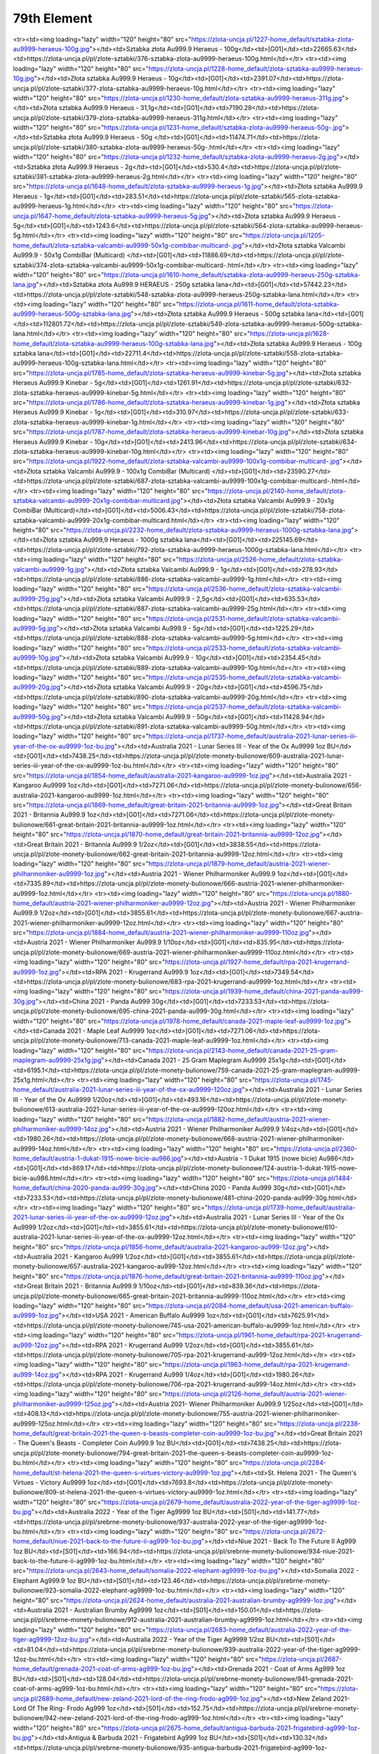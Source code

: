 ************
79th Element
************

.. raw:: html

    <table id="my-table" class="table table-striped table-hover table-sm" style="width:100%">
            <thead>
                <tr>
                    <th>Obrazek</th>
                    <th>Nazwa</th>
                    <th>Kategoria</th>
                    <th>Cena</th>
                    <th>Link</th>
                </tr>
            </thead>
            <tbody>
                        <tr><td><img loading="lazy" width="120" height="80" src="https://zlota-uncja.pl/1229-home_default/zlota-sztabka-au9999-heraeus-20g.jpg"></td><td>Złota sztabka Au999.9 Heraeus - 20g</td><td>[G01]</td><td>4617.35</td><td>https://zlota-uncja.pl/pl/zlote-sztabki/378-zlota-sztabka-au9999-heraeus-20g.html</td></tr><tr><td><img loading="lazy" width="120" height="80" src="https://zlota-uncja.pl/1227-home_default/sztabka-zlota-au9999-heraeus-100g.jpg"></td><td>Sztabka złota Au999.9 Heraeus - 100g</td><td>[G01]</td><td>22665.63</td><td>https://zlota-uncja.pl/pl/zlote-sztabki/376-sztabka-zlota-au9999-heraeus-100g.html</td></tr><tr><td><img loading="lazy" width="120" height="80" src="https://zlota-uncja.pl/1228-home_default/zlota-sztabka-au9999-heraeus-10g.jpg"></td><td>Złota sztabka Au999.9 Heraeus - 10g</td><td>[G01]</td><td>2391.07</td><td>https://zlota-uncja.pl/pl/zlote-sztabki/377-zlota-sztabka-au9999-heraeus-10g.html</td></tr><tr><td><img loading="lazy" width="120" height="80" src="https://zlota-uncja.pl/1230-home_default/zlota-sztabka-au9999-heraeus-311g.jpg"></td><td>Złota sztabka Au999.9 Heraeus - 31,1g</td><td>[G01]</td><td>7190.28</td><td>https://zlota-uncja.pl/pl/zlote-sztabki/379-zlota-sztabka-au9999-heraeus-311g.html</td></tr><tr><td><img loading="lazy" width="120" height="80" src="https://zlota-uncja.pl/1231-home_default/sztabka-zlota-au9999-heraeus-50g-.jpg"></td><td>Sztabka złota Au999.9 Heraeus - 50g </td><td>[G01]</td><td>11474.71</td><td>https://zlota-uncja.pl/pl/zlote-sztabki/380-sztabka-zlota-au9999-heraeus-50g-.html</td></tr><tr><td><img loading="lazy" width="120" height="80" src="https://zlota-uncja.pl/1232-home_default/sztabka-zlota-au9999-heraeus-2g.jpg"></td><td>Sztabka złota Au999.9 Heraeus - 2g</td><td>[G01]</td><td>530.4</td><td>https://zlota-uncja.pl/pl/zlote-sztabki/381-sztabka-zlota-au9999-heraeus-2g.html</td></tr><tr><td><img loading="lazy" width="120" height="80" src="https://zlota-uncja.pl/1648-home_default/zlota-sztabka-au9999-heraeus-1g.jpg"></td><td>Złota sztabka Au999.9 Heraeus - 1g</td><td>[G01]</td><td>283.51</td><td>https://zlota-uncja.pl/pl/zlote-sztabki/565-zlota-sztabka-au9999-heraeus-1g.html</td></tr><tr><td><img loading="lazy" width="120" height="80" src="https://zlota-uncja.pl/1647-home_default/zlota-sztabka-au9999-heraeus-5g.jpg"></td><td>Złota sztabka Au999.9 Heraeus - 5g</td><td>[G01]</td><td>1243.6</td><td>https://zlota-uncja.pl/pl/zlote-sztabki/564-zlota-sztabka-au9999-heraeus-5g.html</td></tr><tr><td><img loading="lazy" width="120" height="80" src="https://zlota-uncja.pl/1205-home_default/zlota-sztabka-valcambi-au9999-50x1g-combibar-multicard-.jpg"></td><td>Złota sztabka Valcambi Au999.9 - 50x1g CombiBar (Multicard) </td><td>[G01]</td><td>11886.69</td><td>https://zlota-uncja.pl/pl/zlote-sztabki/374-zlota-sztabka-valcambi-au9999-50x1g-combibar-multicard-.html</td></tr><tr><td><img loading="lazy" width="120" height="80" src="https://zlota-uncja.pl/1610-home_default/sztabka-zlota-au9999-heraeus-250g-sztabka-lana.jpg"></td><td>Sztabka złota Au999.9 HERAEUS - 250g sztabka lana</td><td>[G01]</td><td>57442.23</td><td>https://zlota-uncja.pl/pl/zlote-sztabki/548-sztabka-zlota-au9999-heraeus-250g-sztabka-lana.html</td></tr><tr><td><img loading="lazy" width="120" height="80" src="https://zlota-uncja.pl/1611-home_default/zlota-sztabka-au9999-heraeus-500g-sztabka-lana.jpg"></td><td>Złota sztabka Au999.9 Heraeus - 500g sztabka lana</td><td>[G01]</td><td>112801.72</td><td>https://zlota-uncja.pl/pl/zlote-sztabki/549-zlota-sztabka-au9999-heraeus-500g-sztabka-lana.html</td></tr><tr><td><img loading="lazy" width="120" height="80" src="https://zlota-uncja.pl/1628-home_default/zlota-sztabka-au9999-heraeus-100g-sztabka-lana.jpg"></td><td>Złota sztabka Au999.9 Heraeus - 100g sztabka lana</td><td>[G01]</td><td>22711.4</td><td>https://zlota-uncja.pl/pl/zlote-sztabki/558-zlota-sztabka-au9999-heraeus-100g-sztabka-lana.html</td></tr><tr><td><img loading="lazy" width="120" height="80" src="https://zlota-uncja.pl/1785-home_default/zlota-sztabka-heraeus-au9999-kinebar-5g.jpg"></td><td>Złota sztabka Heraeus Au999.9 Kinebar - 5g</td><td>[G01]</td><td>1261.91</td><td>https://zlota-uncja.pl/pl/zlote-sztabki/632-zlota-sztabka-heraeus-au9999-kinebar-5g.html</td></tr><tr><td><img loading="lazy" width="120" height="80" src="https://zlota-uncja.pl/1786-home_default/zlota-sztabka-heraeus-au9999-kinebar-1g.jpg"></td><td>Złota sztabka Heraeus Au999.9 Kinebar - 1g</td><td>[G01]</td><td>310.97</td><td>https://zlota-uncja.pl/pl/zlote-sztabki/633-zlota-sztabka-heraeus-au9999-kinebar-1g.html</td></tr><tr><td><img loading="lazy" width="120" height="80" src="https://zlota-uncja.pl/1787-home_default/zlota-sztabka-heraeus-au9999-kinebar-10g.jpg"></td><td>Złota sztabka Heraeus Au999.9 Kinebar - 10g</td><td>[G01]</td><td>2413.96</td><td>https://zlota-uncja.pl/pl/zlote-sztabki/634-zlota-sztabka-heraeus-au9999-kinebar-10g.html</td></tr><tr><td><img loading="lazy" width="120" height="80" src="https://zlota-uncja.pl/1922-home_default/zlota-sztabka-valcambi-au9999-100x1g-combibar-multicard-.jpg"></td><td>Złota sztabka Valcambi Au999.9 - 100x1g CombiBar (Multicard) </td><td>[G01]</td><td>23590.27</td><td>https://zlota-uncja.pl/pl/zlote-sztabki/687-zlota-sztabka-valcambi-au9999-100x1g-combibar-multicard-.html</td></tr><tr><td><img loading="lazy" width="120" height="80" src="https://zlota-uncja.pl/2140-home_default/zlota-sztabka-valcambi-au9999-20x1g-combibar-multicard.jpg"></td><td>Złota sztabka Valcambi Au999.9  - 20x1g CombiBar (Multicard)</td><td>[G01]</td><td>5006.43</td><td>https://zlota-uncja.pl/pl/zlote-sztabki/758-zlota-sztabka-valcambi-au9999-20x1g-combibar-multicard.html</td></tr><tr><td><img loading="lazy" width="120" height="80" src="https://zlota-uncja.pl/2232-home_default/zlota-sztabka-au9999-heraeus-1000g-sztabka-lana.jpg"></td><td>Złota sztabka Au999,9 Heraeus - 1000g sztabka lana</td><td>[G01]</td><td>225145.69</td><td>https://zlota-uncja.pl/pl/zlote-sztabki/792-zlota-sztabka-au9999-heraeus-1000g-sztabka-lana.html</td></tr><tr><td><img loading="lazy" width="120" height="80" src="https://zlota-uncja.pl/2526-home_default/zlota-sztabka-valcambi-au9999-1g.jpg"></td><td>Złota sztabka Valcambi Au999.9 - 1g</td><td>[G01]</td><td>278.93</td><td>https://zlota-uncja.pl/pl/zlote-sztabki/886-zlota-sztabka-valcambi-au9999-1g.html</td></tr><tr><td><img loading="lazy" width="120" height="80" src="https://zlota-uncja.pl/2536-home_default/zlota-sztabka-valcambi-au9999-25g.jpg"></td><td>Złota sztabka Valcambi Au999.9 - 2,5g</td><td>[G01]</td><td>635.53</td><td>https://zlota-uncja.pl/pl/zlote-sztabki/887-zlota-sztabka-valcambi-au9999-25g.html</td></tr><tr><td><img loading="lazy" width="120" height="80" src="https://zlota-uncja.pl/2531-home_default/zlota-sztabka-valcambi-au9999-5g.jpg"></td><td>Złota sztabka Valcambi Au999.9 - 5g</td><td>[G01]</td><td>1225.29</td><td>https://zlota-uncja.pl/pl/zlote-sztabki/888-zlota-sztabka-valcambi-au9999-5g.html</td></tr><tr><td><img loading="lazy" width="120" height="80" src="https://zlota-uncja.pl/2533-home_default/zlota-sztabka-valcambi-au9999-10g.jpg"></td><td>Złota sztabka Valcambi Au999.9 - 10g</td><td>[G01]</td><td>2354.45</td><td>https://zlota-uncja.pl/pl/zlote-sztabki/889-zlota-sztabka-valcambi-au9999-10g.html</td></tr><tr><td><img loading="lazy" width="120" height="80" src="https://zlota-uncja.pl/2535-home_default/zlota-sztabka-valcambi-au9999-20g.jpg"></td><td>Złota sztabka Valcambi Au999.9 - 20g</td><td>[G01]</td><td>4596.75</td><td>https://zlota-uncja.pl/pl/zlote-sztabki/890-zlota-sztabka-valcambi-au9999-20g.html</td></tr><tr><td><img loading="lazy" width="120" height="80" src="https://zlota-uncja.pl/2537-home_default/zlota-sztabka-valcambi-au9999-50g.jpg"></td><td>Złota sztabka Valcambi Au999.9 - 50g</td><td>[G01]</td><td>11428.94</td><td>https://zlota-uncja.pl/pl/zlote-sztabki/891-zlota-sztabka-valcambi-au9999-50g.html</td></tr><tr><td><img loading="lazy" width="120" height="80" src="https://zlota-uncja.pl/1737-home_default/australia-2021-lunar-series-iii-year-of-the-ox-au9999-1oz-bu.jpg"></td><td>Australia 2021 - Lunar Series III - Year of the Ox Au9999 1oz BU</td><td>[G01]</td><td>7438.25</td><td>https://zlota-uncja.pl/pl/zlote-monety-bulionowe/609-australia-2021-lunar-series-iii-year-of-the-ox-au9999-1oz-bu.html</td></tr><tr><td><img loading="lazy" width="120" height="80" src="https://zlota-uncja.pl/1854-home_default/australia-2021-kangaroo-au9999-1oz.jpg"></td><td>Australia 2021 - Kangaroo Au9999 1oz</td><td>[G01]</td><td>7271.06</td><td>https://zlota-uncja.pl/pl/zlote-monety-bulionowe/656-australia-2021-kangaroo-au9999-1oz.html</td></tr><tr><td><img loading="lazy" width="120" height="80" src="https://zlota-uncja.pl/1869-home_default/great-britain-2021-britannia-au9999-1oz.jpg"></td><td>Great Britain 2021 - Britannia Au999.9 1oz</td><td>[G01]</td><td>7271.06</td><td>https://zlota-uncja.pl/pl/zlote-monety-bulionowe/661-great-britain-2021-britannia-au9999-1oz.html</td></tr><tr><td><img loading="lazy" width="120" height="80" src="https://zlota-uncja.pl/1870-home_default/great-britain-2021-britannia-au9999-12oz.jpg"></td><td>Great Britain 2021 - Britannia Au999.9 1/2oz</td><td>[G01]</td><td>3838.55</td><td>https://zlota-uncja.pl/pl/zlote-monety-bulionowe/662-great-britain-2021-britannia-au9999-12oz.html</td></tr><tr><td><img loading="lazy" width="120" height="80" src="https://zlota-uncja.pl/1879-home_default/austria-2021-wiener-philharmoniker-au9999-1oz.jpg"></td><td>Austria 2021 - Wiener Philharmoniker Au999.9 1oz</td><td>[G01]</td><td>7335.89</td><td>https://zlota-uncja.pl/pl/zlote-monety-bulionowe/666-austria-2021-wiener-philharmoniker-au9999-1oz.html</td></tr><tr><td><img loading="lazy" width="120" height="80" src="https://zlota-uncja.pl/1880-home_default/austria-2021-wiener-philharmoniker-au9999-12oz.jpg"></td><td>Austria 2021 - Wiener Philharmoniker Au999.9 1/2oz</td><td>[G01]</td><td>3855.61</td><td>https://zlota-uncja.pl/pl/zlote-monety-bulionowe/667-austria-2021-wiener-philharmoniker-au9999-12oz.html</td></tr><tr><td><img loading="lazy" width="120" height="80" src="https://zlota-uncja.pl/1884-home_default/austria-2021-wiener-philharmoniker-au9999-110oz.jpg"></td><td>Austria 2021 - Wiener Philharmoniker Au999.9 1/10oz</td><td>[G01]</td><td>835.95</td><td>https://zlota-uncja.pl/pl/zlote-monety-bulionowe/669-austria-2021-wiener-philharmoniker-au9999-110oz.html</td></tr><tr><td><img loading="lazy" width="120" height="80" src="https://zlota-uncja.pl/1927-home_default/rpa-2021-krugerrand-au9999-1oz.jpg"></td><td>RPA 2021 - Krugerrand Au999.9 1oz</td><td>[G01]</td><td>7349.54</td><td>https://zlota-uncja.pl/pl/zlote-monety-bulionowe/683-rpa-2021-krugerrand-au9999-1oz.html</td></tr><tr><td><img loading="lazy" width="120" height="80" src="https://zlota-uncja.pl/1939-home_default/china-2021-panda-au999-30g.jpg"></td><td>China 2021 - Panda Au999 30g</td><td>[G01]</td><td>7233.53</td><td>https://zlota-uncja.pl/pl/zlote-monety-bulionowe/695-china-2021-panda-au999-30g.html</td></tr><tr><td><img loading="lazy" width="120" height="80" src="https://zlota-uncja.pl/1978-home_default/canada-2021-maple-leaf-au9999-1oz.jpg"></td><td>Canada 2021 - Maple Leaf Au9999 1oz</td><td>[G01]</td><td>7271.06</td><td>https://zlota-uncja.pl/pl/zlote-monety-bulionowe/713-canada-2021-maple-leaf-au9999-1oz.html</td></tr><tr><td><img loading="lazy" width="120" height="80" src="https://zlota-uncja.pl/2143-home_default/canada-2021-25-gram-maplegram-au9999-25x1g.jpg"></td><td>Canada 2021 - 25 Gram Maplegram Au9999 25x1g</td><td>[G01]</td><td>6195.1</td><td>https://zlota-uncja.pl/pl/zlote-monety-bulionowe/759-canada-2021-25-gram-maplegram-au9999-25x1g.html</td></tr><tr><td><img loading="lazy" width="120" height="80" src="https://zlota-uncja.pl/1745-home_default/australia-2021-lunar-series-iii-year-of-the-ox-au9999-120oz.jpg"></td><td>Australia 2021 - Lunar Series III - Year of the Ox Au9999 1/20oz</td><td>[G01]</td><td>493.16</td><td>https://zlota-uncja.pl/pl/zlote-monety-bulionowe/613-australia-2021-lunar-series-iii-year-of-the-ox-au9999-120oz.html</td></tr><tr><td><img loading="lazy" width="120" height="80" src="https://zlota-uncja.pl/1882-home_default/austria-2021-wiener-philharmoniker-au9999-14oz.jpg"></td><td>Austria 2021 - Wiener Philharmoniker Au999.9 1/4oz</td><td>[G01]</td><td>1980.26</td><td>https://zlota-uncja.pl/pl/zlote-monety-bulionowe/668-austria-2021-wiener-philharmoniker-au9999-14oz.html</td></tr><tr><td><img loading="lazy" width="120" height="80" src="https://zlota-uncja.pl/2360-home_default/austria-1-dukat-1915-nowe-bicie-au986.jpg"></td><td>Austria - 1 Dukat 1915 (nowe bicie) Au986</td><td>[G01]</td><td>869.17</td><td>https://zlota-uncja.pl/pl/zlote-monety-bulionowe/124-austria-1-dukat-1915-nowe-bicie-au986.html</td></tr><tr><td><img loading="lazy" width="120" height="80" src="https://zlota-uncja.pl/1484-home_default/china-2020-panda-au999-30g.jpg"></td><td>China 2020 - Panda Au999 30g</td><td>[G01]</td><td>7233.53</td><td>https://zlota-uncja.pl/pl/zlote-monety-bulionowe/481-china-2020-panda-au999-30g.html</td></tr><tr><td><img loading="lazy" width="120" height="80" src="https://zlota-uncja.pl/1739-home_default/australia-2021-lunar-series-iii-year-of-the-ox-au9999-12oz.jpg"></td><td>Australia 2021 - Lunar Series III - Year of the Ox Au9999 1/2oz</td><td>[G01]</td><td>3855.61</td><td>https://zlota-uncja.pl/pl/zlote-monety-bulionowe/610-australia-2021-lunar-series-iii-year-of-the-ox-au9999-12oz.html</td></tr><tr><td><img loading="lazy" width="120" height="80" src="https://zlota-uncja.pl/1856-home_default/australia-2021-kangaroo-au999-12oz.jpg"></td><td>Australia 2021 - Kangaroo Au999 1/2oz</td><td>[G01]</td><td>3855.61</td><td>https://zlota-uncja.pl/pl/zlote-monety-bulionowe/657-australia-2021-kangaroo-au999-12oz.html</td></tr><tr><td><img loading="lazy" width="120" height="80" src="https://zlota-uncja.pl/1876-home_default/great-britain-2021-britannia-au9999-110oz.jpg"></td><td>Great Britain 2021 - Britannia Au999.9 1/10oz</td><td>[G01]</td><td>839.36</td><td>https://zlota-uncja.pl/pl/zlote-monety-bulionowe/665-great-britain-2021-britannia-au9999-110oz.html</td></tr><tr><td><img loading="lazy" width="120" height="80" src="https://zlota-uncja.pl/2084-home_default/usa-2021-american-buffalo-au9999-1oz.jpg"></td><td>USA 2021 - American Buffalo Au9999 1oz</td><td>[G01]</td><td>7625.91</td><td>https://zlota-uncja.pl/pl/zlote-monety-bulionowe/745-usa-2021-american-buffalo-au9999-1oz.html</td></tr><tr><td><img loading="lazy" width="120" height="80" src="https://zlota-uncja.pl/1961-home_default/rpa-2021-krugerrand-au999-12oz.jpg"></td><td>RPA 2021 - Krugerrand Au999 1/2oz</td><td>[G01]</td><td>3855.61</td><td>https://zlota-uncja.pl/pl/zlote-monety-bulionowe/705-rpa-2021-krugerrand-au999-12oz.html</td></tr><tr><td><img loading="lazy" width="120" height="80" src="https://zlota-uncja.pl/1963-home_default/rpa-2021-krugerrand-au999-14oz.jpg"></td><td>RPA 2021 - Krugerrand Au999 1/4oz</td><td>[G01]</td><td>1980.26</td><td>https://zlota-uncja.pl/pl/zlote-monety-bulionowe/706-rpa-2021-krugerrand-au999-14oz.html</td></tr><tr><td><img loading="lazy" width="120" height="80" src="https://zlota-uncja.pl/2126-home_default/austria-2021-wiener-philharmoniker-au9999-125oz.jpg"></td><td>Austria 2021- Wiener Philharmoniker Au999.9 1/25oz</td><td>[G01]</td><td>408.13</td><td>https://zlota-uncja.pl/pl/zlote-monety-bulionowe/755-austria-2021-wiener-philharmoniker-au9999-125oz.html</td></tr><tr><td><img loading="lazy" width="120" height="80" src="https://zlota-uncja.pl/2238-home_default/great-britain-2021-the-queen-s-beasts-completer-coin-au9999-1oz-bu.jpg"></td><td>Great Britain 2021 - The Queen's Beasts - Completer Coin Au999.9 1oz BU</td><td>[G01]</td><td>7438.25</td><td>https://zlota-uncja.pl/pl/zlote-monety-bulionowe/794-great-britain-2021-the-queen-s-beasts-completer-coin-au9999-1oz-bu.html</td></tr><tr><td><img loading="lazy" width="120" height="80" src="https://zlota-uncja.pl/2284-home_default/st-helena-2021-the-queen-s-virtues-victory-au9999-1oz.jpg"></td><td>St. Helena 2021 - The Queen's Virtues - Victory Au9999 1oz</td><td>[G01]</td><td>7693.8</td><td>https://zlota-uncja.pl/pl/zlote-monety-bulionowe/809-st-helena-2021-the-queen-s-virtues-victory-au9999-1oz.html</td></tr><tr><td><img loading="lazy" width="120" height="80" src="https://zlota-uncja.pl/2679-home_default/australia-2022-year-of-the-tiger-ag9999-1oz-bu.jpg"></td><td>Australia 2022 - Year of the Tiger Ag9999 1oz BU</td><td>[S01]</td><td>141.77</td><td>https://zlota-uncja.pl/pl/srebrne-monety-bulionowe/937-australia-2022-year-of-the-tiger-ag9999-1oz-bu.html</td></tr><tr><td><img loading="lazy" width="120" height="80" src="https://zlota-uncja.pl/2672-home_default/niue-2021-back-to-the-future-ii-ag999-1oz-bu.jpg"></td><td>Niue 2021 - Back To The Future II Ag999 1oz BU</td><td>[S01]</td><td>166.94</td><td>https://zlota-uncja.pl/pl/srebrne-monety-bulionowe/934-niue-2021-back-to-the-future-ii-ag999-1oz-bu.html</td></tr><tr><td><img loading="lazy" width="120" height="80" src="https://zlota-uncja.pl/2643-home_default/somalia-2022-elephant-ag9999-1oz-bu.jpg"></td><td>Somalia 2022 - Elephant Ag999.9 1oz BU</td><td>[S01]</td><td>123.46</td><td>https://zlota-uncja.pl/pl/srebrne-monety-bulionowe/923-somalia-2022-elephant-ag9999-1oz-bu.html</td></tr><tr><td><img loading="lazy" width="120" height="80" src="https://zlota-uncja.pl/2624-home_default/australia-2021-australian-brumby-ag9999-1oz.jpg"></td><td>Australia 2021 - Australian Brumby Ag9999 1oz</td><td>[S01]</td><td>150.01</td><td>https://zlota-uncja.pl/pl/srebrne-monety-bulionowe/912-australia-2021-australian-brumby-ag9999-1oz.html</td></tr><tr><td><img loading="lazy" width="120" height="80" src="https://zlota-uncja.pl/2683-home_default/australia-2022-year-of-the-tiger-ag9999-12oz-bu.jpg"></td><td>Australia 2022 - Year of the Tiger Ag9999 1/2oz BU</td><td>[S01]</td><td>81.04</td><td>https://zlota-uncja.pl/pl/srebrne-monety-bulionowe/939-australia-2022-year-of-the-tiger-ag9999-12oz-bu.html</td></tr><tr><td><img loading="lazy" width="120" height="80" src="https://zlota-uncja.pl/2687-home_default/grenada-2021-coat-of-arms-ag999-1oz-bu.jpg"></td><td>Grenada 2021 - Coat of Arms Ag999 1oz BU</td><td>[S01]</td><td>128.04</td><td>https://zlota-uncja.pl/pl/srebrne-monety-bulionowe/941-grenada-2021-coat-of-arms-ag999-1oz-bu.html</td></tr><tr><td><img loading="lazy" width="120" height="80" src="https://zlota-uncja.pl/2689-home_default/new-zeland-2021-lord-of-the-ring-frodo-ag999-1oz.jpg"></td><td>New Zeland 2021- Lord Of The Ring- Frodo Ag999 1oz</td><td>[S01]</td><td>152.75</td><td>https://zlota-uncja.pl/pl/srebrne-monety-bulionowe/942-new-zeland-2021-lord-of-the-ring-frodo-ag999-1oz.html</td></tr><tr><td><img loading="lazy" width="120" height="80" src="https://zlota-uncja.pl/2675-home_default/antigua-barbuda-2021-frigatebird-ag999-1oz-bu.jpg"></td><td>Antigua & Barbuda 2021 - Frigatebird Ag999 1oz BU</td><td>[S01]</td><td>130.32</td><td>https://zlota-uncja.pl/pl/srebrne-monety-bulionowe/935-antigua-barbuda-2021-frigatebird-ag999-1oz-bu.html</td></tr><tr><td><img loading="lazy" width="120" height="80" src="https://zlota-uncja.pl/1781-home_default/australia-2021-kangaroo-ag9999-1oz.jpg"></td><td>Australia 2021 - Kangaroo Ag9999 1oz</td><td>[S01]</td><td>124.83</td><td>https://zlota-uncja.pl/pl/srebrne-monety-bulionowe/629-australia-2021-kangaroo-ag9999-1oz.html</td></tr><tr><td><img loading="lazy" width="120" height="80" src="https://zlota-uncja.pl/2379-home_default/niue-2021-hawksbill-turtle-ag999-1oz-bu.jpg"></td><td>Niue 2021 - Hawksbill Turtle Ag999 1oz BU</td><td>[S01]</td><td>137.19</td><td>https://zlota-uncja.pl/pl/srebrne-monety-bulionowe/838-niue-2021-hawksbill-turtle-ag999-1oz-bu.html</td></tr><tr><td><img loading="lazy" width="120" height="80" src="https://zlota-uncja.pl/2651-home_default/st-helena-2021-napoleon-angel-ag999-1oz-bu.jpg"></td><td>St. Helena 2021 - Napoleon Angel Ag999 1oz BU</td><td>[S01]</td><td>125.29</td><td>https://zlota-uncja.pl/pl/srebrne-monety-bulionowe/926-st-helena-2021-napoleon-angel-ag999-1oz-bu.html</td></tr><tr><td><img loading="lazy" width="120" height="80" src="https://zlota-uncja.pl/2668-home_default/british-indian-ocean-territory-2021-the-cutty-sark-ag999-1oz-bu.jpg"></td><td>British Indian Ocean Territory 2021 - The Cutty Sark Ag999 1oz BU</td><td>[S01]</td><td>135.82</td><td>https://zlota-uncja.pl/pl/srebrne-monety-bulionowe/932-british-indian-ocean-territory-2021-the-cutty-sark-ag999-1oz-bu.html</td></tr><tr><td><img loading="lazy" width="120" height="80" src="https://zlota-uncja.pl/2599-home_default/australia-2021-quokka-ag9999-1oz.jpg"></td><td>Australia 2021 - Quokka Ag9999 1oz</td><td>[S01]</td><td>156.87</td><td>https://zlota-uncja.pl/pl/srebrne-monety-bulionowe/907-australia-2021-quokka-ag9999-1oz.html</td></tr><tr><td><img loading="lazy" width="120" height="80" src="https://zlota-uncja.pl/1904-home_default/-niue-2021-athenian-owl-ag999-1oz-bu.jpg"></td><td> Niue 2021 - Athenian Owl Ag999 1oz BU</td><td>[S01]</td><td>117.97</td><td>https://zlota-uncja.pl/pl/srebrne-monety-bulionowe/677--niue-2021-athenian-owl-ag999-1oz-bu.html</td></tr><tr><td><img loading="lazy" width="120" height="80" src="https://zlota-uncja.pl/2294-home_default/mythical-forest-2021-chestnut-leaf-ag9999-1oz-bu.jpg"></td><td>Mythical Forest: 2021 Chestnut Leaf Ag999.9 1oz BU</td><td>[S01]</td><td>168.74</td><td>https://zlota-uncja.pl/pl/srebrne-monety-bulionowe/812-mythical-forest-2021-chestnut-leaf-ag9999-1oz-bu.html</td></tr><tr><td><img loading="lazy" width="120" height="80" src="https://zlota-uncja.pl/2602-home_default/great-britain-2022-myths-and-legends-maid-marian-ag999-1oz.jpg"></td><td>Great Britain 2022 - Myths and Legends - Maid Marian Ag999 1oz</td><td>[S01]</td><td>132.61</td><td>https://zlota-uncja.pl/pl/srebrne-monety-bulionowe/908-great-britain-2022-myths-and-legends-maid-marian-ag999-1oz.html</td></tr><tr><td><img loading="lazy" width="120" height="80" src="https://zlota-uncja.pl/2640-home_default/silver-bar-ag999-archangel-michael-311-g-minted.jpg"></td><td>Silver bar Ag999 Archangel Michael - 31,1 g minted</td><td>[S01]</td><td>164.81</td><td>https://zlota-uncja.pl/pl/srebrne-sztabki/921-silver-bar-ag999-archangel-michael-311-g-minted.html</td></tr><tr><td><img loading="lazy" width="120" height="80" src="https://zlota-uncja.pl/1701-home_default/somalia-2021-elephant-ag9999-1oz-.jpg"></td><td>Somalia 2021 - Elephant Ag999.9 1oz </td><td>[S01]</td><td>134.9</td><td>https://zlota-uncja.pl/pl/srebrne-monety-bulionowe/591-somalia-2021-elephant-ag9999-1oz-.html</td></tr><tr><td><img loading="lazy" width="120" height="80" src="https://zlota-uncja.pl/1912-home_default/austria-2021-wiener-philharmoniker-ag9999-1oz-promocja.jpg"></td><td>Austria 2021 - Wiener Philharmoniker Ag999,9 1oz - PROMOCJA</td><td>[S01]</td><td>116.59</td><td>https://zlota-uncja.pl/pl/srebrne-monety-bulionowe/682-austria-2021-wiener-philharmoniker-ag9999-1oz-promocja.html</td></tr><tr><td><img loading="lazy" width="120" height="80" src="https://zlota-uncja.pl/2393-home_default/australia-2021-australia-s-coat-of-arms-ag999-1oz-bu.jpg"></td><td>Australia 2021 - Australia's Coat of Arms Ag999 1oz BU</td><td>[S01]</td><td>145.43</td><td>https://zlota-uncja.pl/pl/srebrne-monety-bulionowe/843-australia-2021-australia-s-coat-of-arms-ag999-1oz-bu.html</td></tr><tr><td><img loading="lazy" width="120" height="80" src="https://zlota-uncja.pl/2653-home_default/cayman-islands-2021-marlin-ag999-1oz-bu.jpg"></td><td>Cayman Islands 2021 - Marlin Ag999 1oz BU</td><td>[S01]</td><td>125.75</td><td>https://zlota-uncja.pl/pl/srebrne-monety-bulionowe/928-cayman-islands-2021-marlin-ag999-1oz-bu.html</td></tr><tr><td><img loading="lazy" width="120" height="80" src="https://zlota-uncja.pl/2681-home_default/australia-2022-year-of-the-tiger-ag9999-2oz-bu.jpg"></td><td>Australia 2022 - Year of the Tiger Ag9999 2oz BU</td><td>[S01]</td><td>276.67</td><td>https://zlota-uncja.pl/pl/srebrne-monety-bulionowe/938-australia-2022-year-of-the-tiger-ag9999-2oz-bu.html</td></tr><tr><td><img loading="lazy" width="120" height="80" src="https://zlota-uncja.pl/2335-home_default/great-britain-2021-music-legends-the-who-ag999-1oz-bu.jpg"></td><td>Great Britain 2021 - Music Legends - The Who Ag999 1oz BU</td><td>[S01]</td><td>144.06</td><td>https://zlota-uncja.pl/pl/srebrne-monety-bulionowe/824-great-britain-2021-music-legends-the-who-ag999-1oz-bu.html</td></tr><tr><td><img loading="lazy" width="120" height="80" src="https://zlota-uncja.pl/1908-home_default/usa-2021-american-eagle-ag999-1oz.jpg"></td><td>USA 2021 - American Eagle Ag999 1oz</td><td>[S01]</td><td>180.68</td><td>https://zlota-uncja.pl/pl/srebrne-monety-bulionowe/679-usa-2021-american-eagle-ag999-1oz.html</td></tr><tr><td><img loading="lazy" width="120" height="80" src="https://zlota-uncja.pl/2569-home_default/germania-mint-ag9999-cast-bar-100g.jpg"></td><td>Germania Mint Ag999.9 Cast Bar 100g</td><td>[S01]</td><td>465.1</td><td>https://zlota-uncja.pl/pl/srebrne-sztabki/901-germania-mint-ag9999-cast-bar-100g.html</td></tr><tr><td><img loading="lazy" width="120" height="80" src="https://zlota-uncja.pl/2574-home_default/germania-mint-ag9999-cast-bar-250g.jpg"></td><td>Germania Mint Ag999.9 Cast Bar 250g</td><td>[S01]</td><td>1106.46</td><td>https://zlota-uncja.pl/pl/srebrne-sztabki/902-germania-mint-ag9999-cast-bar-250g.html</td></tr><tr><td><img loading="lazy" width="120" height="80" src="https://zlota-uncja.pl/2581-home_default/germania-mint-ag9999-cast-bar-500g.jpg"></td><td>Germania Mint Ag999.9 Cast Bar 500g</td><td>[S01]</td><td>2089.04</td><td>https://zlota-uncja.pl/pl/srebrne-sztabki/903-germania-mint-ag9999-cast-bar-500g.html</td></tr><tr><td><img loading="lazy" width="120" height="80" src="https://zlota-uncja.pl/2289-home_default/niue-2021-star-wars-mandalorian-beskar-steel-ag999-1oz.jpg"></td><td>Niue 2021 - Star Wars - Mandalorian Beskar Steel Ag999 1oz</td><td>[S01]</td><td>312.32</td><td>https://zlota-uncja.pl/pl/srebrne-sztabki/810-niue-2021-star-wars-mandalorian-beskar-steel-ag999-1oz.html</td></tr><tr><td><img loading="lazy" width="120" height="80" src="https://zlota-uncja.pl/2604-home_default/germania-mint-ag9999-cast-bar-1000g.jpg"></td><td>Germania Mint Ag999.9 Cast Bar 1000g</td><td>[S01]</td><td>3919.1</td><td>https://zlota-uncja.pl/pl/srebrne-sztabki/909-germania-mint-ag9999-cast-bar-1000g.html</td></tr>
            </tbody>
            <tfoot>
                <tr>
                    <th>Obrazek</th>
                    <th>Nazwa</th>
                    <th>Kategoria</th>
                    <th>Cena</th>
                    <th>Link</th>
                </tr>
            </tfoot>
        </table>